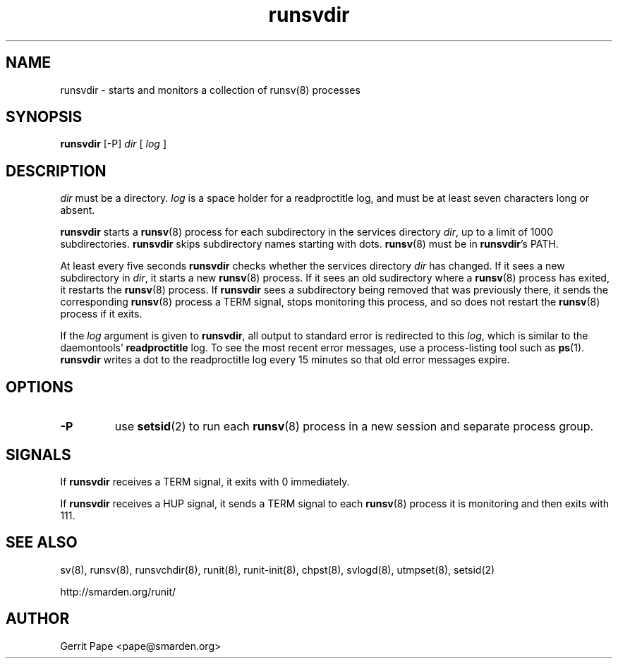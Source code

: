 .TH runsvdir 8
.SH NAME
runsvdir \- starts and monitors a collection of runsv(8) processes
.SH SYNOPSIS
.B runsvdir
[\-P]
.I dir
[
.I log
]
.SH DESCRIPTION
.I dir
must be a directory.
.I log
is a space holder for a readproctitle log, and must be at least seven
characters long or absent.
.P
.B runsvdir
starts a
.BR runsv (8)
process for each subdirectory in the services directory
.IR dir ,
up to a limit of 1000 subdirectories.
.B runsvdir
skips subdirectory names starting with dots.
.BR runsv (8)
must be in
.BR runsvdir 's
PATH.
.P
At least every five seconds
.B runsvdir
checks whether the services directory
.I dir
has changed.
If it sees a new subdirectory in
.IR dir ,
it starts a new
.BR runsv (8)
process.
If it sees an old sudirectory where a
.BR runsv (8)
process has exited, it restarts the
.BR runsv (8)
process.
If
.B runsvdir
sees a subdirectory being removed that was previously there, it sends the
corresponding
.BR runsv (8)
process a TERM signal, stops monitoring this process, and so does not
restart the
.BR runsv (8)
process if it exits.
.P
If the
.I log
argument is given to
.BR runsvdir ,
all output to standard error is redirected to this
.IR log ,
which is similar to the daemontools'
.B readproctitle
log.
To see the most recent error messages, use a process-listing tool such as
.BR ps (1).
.B runsvdir
writes a dot to the readproctitle log every 15 minutes so that old error
messages expire.
.SH OPTIONS
.TP
.B \-P
use
.BR setsid (2)
to run each
.BR runsv (8)
process in a new session and separate process group.
.SH SIGNALS
If
.B runsvdir
receives a TERM signal, it exits with 0 immediately.
.P
If
.B runsvdir
receives a HUP signal, it sends a TERM signal to each
.BR runsv (8)
process it is monitoring and then exits with 111.
.SH SEE ALSO
sv(8),
runsv(8),
runsvchdir(8),
runit(8),
runit-init(8),
chpst(8),
svlogd(8),
utmpset(8),
setsid(2)
.P
http://smarden.org/runit/
.SH AUTHOR
Gerrit Pape <pape@smarden.org>
